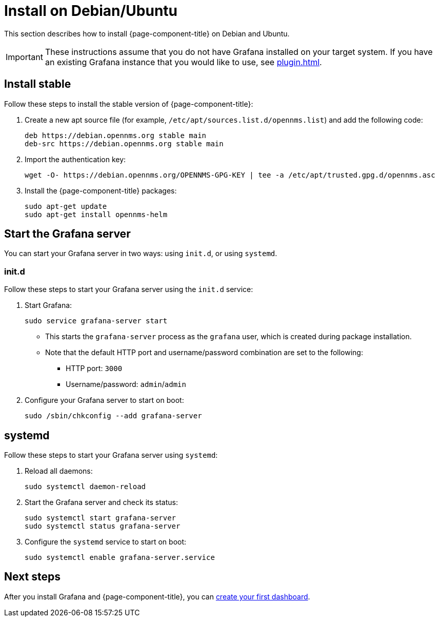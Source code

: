 
[[helm-install-debian]]
= Install on Debian/Ubuntu

This section describes how to install {page-component-title} on Debian and Ubuntu.

IMPORTANT: These instructions assume that you do not have Grafana installed on your target system.
If you have an existing Grafana instance that you would like to use, see xref:plugin.adoc[].

== Install stable

Follow these steps to install the stable version of {page-component-title}:

. Create a new apt source file (for example, `/etc/apt/sources.list.d/opennms.list`) and add the following code:
+
[source, console]
----
deb https://debian.opennms.org stable main
deb-src https://debian.opennms.org stable main
----

. Import the authentication key:
+
[source, console]
wget -O- https://debian.opennms.org/OPENNMS-GPG-KEY | tee -a /etc/apt/trusted.gpg.d/opennms.asc

. Install the {page-component-title} packages:
+
[source, console]
----
sudo apt-get update
sudo apt-get install opennms-helm
----

== Start the Grafana server

You can start your Grafana server in two ways: using `init.d`, or using `systemd`.

=== init.d

Follow these steps to start your Grafana server using the `init.d` service:

. Start Grafana:
+
[source, console]
sudo service grafana-server start

** This starts the `grafana-server` process as the `grafana` user, which is created during package installation.
** Note that the default HTTP port and username/password combination are set to the following:
*** HTTP port: `3000`
*** Username/password: `admin`/`admin`

. Configure your Grafana server to start on boot:
+
[source, console]
sudo /sbin/chkconfig --add grafana-server

== systemd

Follow these steps to start your Grafana server using `systemd`:

. Reload all daemons:
+
[source, console]
sudo systemctl daemon-reload

. Start the Grafana server and check its status:
+
[source, console]
----
sudo systemctl start grafana-server
sudo systemctl status grafana-server
----

. Configure the `systemd` service to start on boot:
+
[source, console]
sudo systemctl enable grafana-server.service

== Next steps

After you install Grafana and {page-component-title}, you can xref:getting_started:index.adoc[create your first dashboard].
